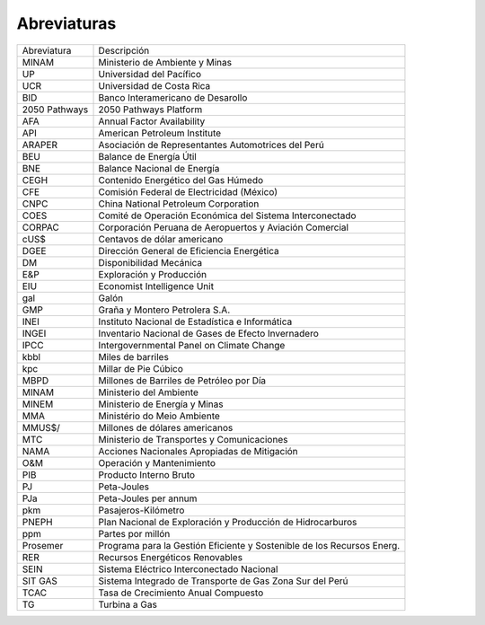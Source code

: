 Abreviaturas
=====================================


+---------------+---------------------------------------------------------------------------+
| Abreviatura   | Descripción                                                               |
+---------------+---------------------------------------------------------------------------+
| MINAM         | Ministerio de Ambiente y Minas                                            |
+---------------+---------------------------------------------------------------------------+
| UP            | Universidad del Pacífico                                                  |
+---------------+---------------------------------------------------------------------------+
| UCR           | Universidad de Costa Rica                                                 |
+---------------+---------------------------------------------------------------------------+
| BID           | Banco Interamericano de Desarollo                                         |
+---------------+---------------------------------------------------------------------------+
| 2050 Pathways | 2050 Pathways Platform                                                    |
+---------------+---------------------------------------------------------------------------+
| AFA           | Annual Factor Availability                                                |
+---------------+---------------------------------------------------------------------------+
| API           | American Petroleum Institute                                              |
+---------------+---------------------------------------------------------------------------+
| ARAPER        | Asociación de Representantes Automotrices del Perú                        |
+---------------+---------------------------------------------------------------------------+
| BEU           | Balance de Energía Útil                                                   |
+---------------+---------------------------------------------------------------------------+
| BNE           | Balance Nacional de Energía                                               |
+---------------+---------------------------------------------------------------------------+
| CEGH          | Contenido Energético del Gas Húmedo                                       |
+---------------+---------------------------------------------------------------------------+
| CFE           | Comisión Federal de Electricidad (México)                                 |
+---------------+---------------------------------------------------------------------------+
| CNPC          | China National Petroleum Corporation                                      |
+---------------+---------------------------------------------------------------------------+
| COES          | Comité de Operación Económica del Sistema Interconectado                  |
+---------------+---------------------------------------------------------------------------+
| CORPAC        | Corporación Peruana de Aeropuertos y Aviación Comercial                   |
+---------------+---------------------------------------------------------------------------+
| cUS$          | Centavos de dólar americano                                               |
+---------------+---------------------------------------------------------------------------+
| DGEE          | Dirección General de Eficiencia Energética                                |
+---------------+---------------------------------------------------------------------------+
| DM            | Disponibilidad Mecánica                                                   |
+---------------+---------------------------------------------------------------------------+
| E&P           | Exploración y Producción                                                  |
+---------------+---------------------------------------------------------------------------+
| EIU           | Economist Intelligence Unit                                               |
+---------------+---------------------------------------------------------------------------+
| gal           | Galón                                                                     |
+---------------+---------------------------------------------------------------------------+
| GMP           | Graña y Montero Petrolera S.A.                                            |
+---------------+---------------------------------------------------------------------------+
| INEI          | Instituto Nacional de Estadística e Informática                           |
+---------------+---------------------------------------------------------------------------+
| INGEI         | Inventario Nacional de Gases de Efecto Invernadero                        |
+---------------+---------------------------------------------------------------------------+
| IPCC          | Intergovernmental Panel on Climate Change                                 |
+---------------+---------------------------------------------------------------------------+
| kbbl          | Miles de barriles                                                         |
+---------------+---------------------------------------------------------------------------+
| kpc           | Millar de Pie Cúbico                                                      |
+---------------+---------------------------------------------------------------------------+
| MBPD          | Millones de Barriles de Petróleo por Día                                  |
+---------------+---------------------------------------------------------------------------+
| MINAM         | Ministerio del Ambiente                                                   |
+---------------+---------------------------------------------------------------------------+
| MINEM         | Ministerio de Energía y Minas                                             |
+---------------+---------------------------------------------------------------------------+
| MMA           | Ministério do Meio Ambiente                                               |
+---------------+---------------------------------------------------------------------------+
| MMUS$/        | Millones de dólares americanos                                            |
+---------------+---------------------------------------------------------------------------+
| MTC           | Ministerio de Transportes y Comunicaciones                                |
+---------------+---------------------------------------------------------------------------+
| NAMA          | Acciones Nacionales Apropiadas de Mitigación                              |
+---------------+---------------------------------------------------------------------------+
| O&M           | Operación y Mantenimiento                                                 |
+---------------+---------------------------------------------------------------------------+
| PIB           | Producto Interno Bruto                                                    |
+---------------+---------------------------------------------------------------------------+
| PJ            | Peta-Joules                                                               |
+---------------+---------------------------------------------------------------------------+
| PJa           | Peta-Joules per annum                                                     |
+---------------+---------------------------------------------------------------------------+
| pkm           | Pasajeros-Kilómetro                                                       |
+---------------+---------------------------------------------------------------------------+
| PNEPH         | Plan Nacional de Exploración y Producción de Hidrocarburos                |
+---------------+---------------------------------------------------------------------------+
| ppm           | Partes por millón                                                         |
+---------------+---------------------------------------------------------------------------+
| Prosemer      | Programa para la Gestión Eficiente y Sostenible de los Recursos Energ.    |
+---------------+---------------------------------------------------------------------------+
| RER           | Recursos Energéticos Renovables                                           |
+---------------+---------------------------------------------------------------------------+
| SEIN          | Sistema Eléctrico Interconectado Nacional                                 |
+---------------+---------------------------------------------------------------------------+
| SIT GAS       | Sistema Integrado de Transporte de Gas Zona Sur del Perú                  |
+---------------+---------------------------------------------------------------------------+
| TCAC          | Tasa de Crecimiento Anual Compuesto                                       |
+---------------+---------------------------------------------------------------------------+
| TG            | Turbina a Gas                                                             |
+---------------+---------------------------------------------------------------------------+
